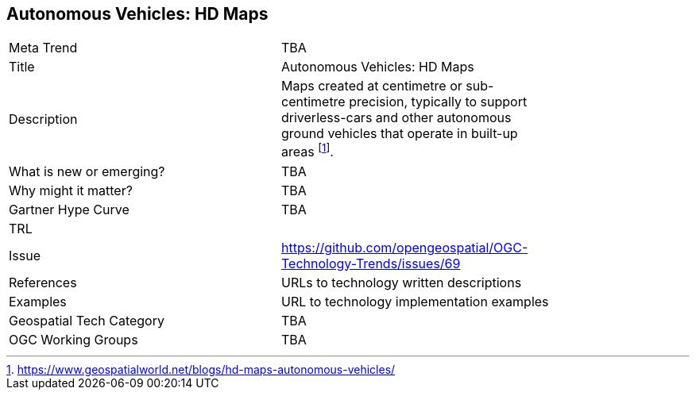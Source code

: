 <<<

== Autonomous Vehicles: HD Maps

<<<

[width="80%"]
|=======================
|Meta Trend	| TBA
|Title | Autonomous Vehicles: HD Maps
|Description | Maps created at centimetre or sub-centimetre precision, typically to support driverless-cars and other autonomous ground vehicles that operate in built-up areas footnote:[https://www.geospatialworld.net/blogs/hd-maps-autonomous-vehicles/].
| What is new or emerging?	| TBA
| Why might it matter? | TBA
| Gartner Hype Curve | 	TBA
| TRL |
| Issue | https://github.com/opengeospatial/OGC-Technology-Trends/issues/69
|References | URLs to technology written descriptions
|Examples | URL to technology implementation examples
|Geospatial Tech Category 	| TBA
|OGC Working Groups | TBA
|=======================
